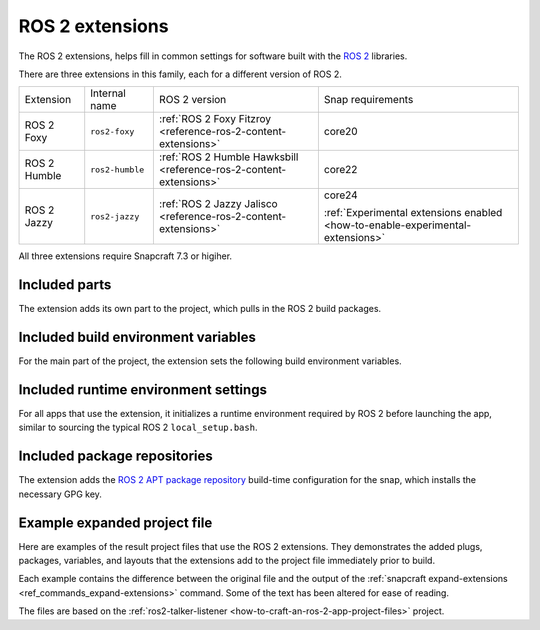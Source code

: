 .. _reference-ros-2-foxy-extension:
.. _reference-ros-2-extensions:

ROS 2 extensions
================

The ROS 2 extensions, helps fill in common settings for software built with the  `ROS 2
<https://ros.org>`_ libraries.

There are three extensions in this family, each for a different version of ROS 2.

.. list-table::

    * - Extension
      - Internal name
      - ROS 2 version
      - Snap requirements

    * - ROS 2 Foxy
      - ``ros2-foxy``
      - :ref:`ROS 2 Foxy Fitzroy <reference-ros-2-content-extensions>`
      - core20

    * - ROS 2 Humble
      - ``ros2-humble``
      - :ref:`ROS 2 Humble Hawksbill <reference-ros-2-content-extensions>`
      - core22

    * - ROS 2 Jazzy
      - ``ros2-jazzy``
      - :ref:`ROS 2 Jazzy Jalisco <reference-ros-2-content-extensions>`
      - core24

        :ref:`Experimental extensions enabled <how-to-enable-experimental-extensions>`

All three extensions require Snapcraft 7.3 or higiher.


Included parts
--------------

The extension adds its own part to the project, which pulls in the ROS 2 build packages.

.. tabs::

    .. group-tab:: ROS 2 Foxy

        .. collapse:: Included parts

            .. code-block:: yaml
                :caption: snapcraft.yaml

                ros2-foxy-extension:
                  build-packages:
                    - ros-foxy-ros-environment
                    - ros-foxy-ros-workspace
                    - ros-foxy-ament-index-cpp
                    - ros-foxy-ament-index-python
                  plugin: make
                  source: $SNAPCRAFT_EXTENSIONS_DIR/ros2

    .. group-tab:: ROS 2 Humble

        .. collapse:: Included parts

            .. code-block:: yaml
                :caption: snapcraft.yaml

                ros2-humble/ros2-launch:
                  source: /snap/snapcraft/13181/share/snapcraft/extensions/ros2
                  plugin: make
                  build-packages:
                    - ros-humble-ros-environment
                    - ros-humble-ros-workspace
                    - ros-humble-ament-index-cpp
                    - ros-humble-ament-index-python

    .. group-tab:: ROS 2 Jazzy

        .. collapse:: Included parts

            .. code-block:: yaml
                :caption: snapcraft.yaml

                ros2-jazzy/ros2-launch:
                  source: /snap/snapcraft/13181/share/snapcraft/extensions/ros2
                  plugin: make
                  build-packages:
                    - ros-jazzy-ros-environment
                    - ros-jazzy-ros-workspace
                    - ros-jazzy-ament-index-cpp
                    - ros-jazzy-ament-index-python


Included build environment variables
------------------------------------

For the main part of the project, the extension sets the following build environment
variables.

.. tabs::

    .. group-tab:: ROS 2 Foxy

        .. collapse:: Included build environment variables

            .. code-block:: yaml
                :caption: snapcraft.yaml

                build-environment:
                  - ROS_VERSION: "2"
                  - ROS_DISTRO: foxy

    .. group-tab:: ROS 2 Humble

        .. collapse:: Included build environment variables

            .. code-block:: yaml
                :caption: snapcraft.yaml

                build-environment:
                  - ROS_VERSION: "2"
                  - ROS_DISTRO: humble

    .. group-tab:: ROS 2 Jazzy

        .. collapse:: Included build environment variables

            .. code-block:: yaml
                :caption: snapcraft.yaml

                build-environment:
                  - ROS_VERSION: "2"
                  - ROS_DISTRO: jazzy


Included runtime environment settings
-------------------------------------

For all apps that use the extension, it initializes a runtime environment required by
ROS 2 before launching the app, similar to sourcing the typical ROS 2
``local_setup.bash``.

.. tabs::

    .. group-tab:: ROS 2 Foxy

        .. collapse:: Included runtime environment settings

            .. code-block:: yaml
                :caption: snapcraft.yaml

                command-chain:
                  - snap/command-chain/ros2-launch
                environment:
                  PYTHONPATH: $SNAP/opt/ros/foxy/lib/python3.8/site-packages:$SNAP/usr/lib/python3/dist-packages:${PYTHONPATH}
                  ROS_DISTRO: foxy
                  ROS_VERSION: "2"

    .. group-tab:: ROS 2 Humble

        .. collapse:: Included runtime environment settings

            .. code-block:: yaml
                :caption: snapcraft.yaml

                environment:
                  ROS_VERSION: "2"
                  ROS_DISTRO: humble
                  PYTHONPATH: $SNAP/opt/ros/humble/lib/python3.10/site-packages:$SNAP/usr/lib/python3/dist-packages:${PYTHONPATH}
                  ROS_HOME: $SNAP_USER_DATA/ros
                command-chain:
                  - snap/command-chain/ros2-launch


    .. group-tab:: ROS 2 Jazzy

        .. collapse:: Included runtime environment settings

            .. code-block:: yaml
                :caption: snapcraft.yaml

                environment:
                  ROS_VERSION: "2"
                  ROS_DISTRO: jazzy
                  PYTHONPATH: $SNAP/opt/ros/jazzy/lib/python3.12/site-packages:$SNAP/usr/lib/python3/dist-packages:${PYTHONPATH}
                  ROS_HOME: $SNAP_USER_DATA/ros
                command-chain:
                  - snap/command-chain/ros2-launch


Included package repositories
-----------------------------

The extension adds the `ROS 2 APT package repository
<http://repo.ros2.org/ubuntu/main>`_ build-time configuration for the snap, which
installs the necessary GPG key.

.. tabs::

    .. group-tab:: ROS 2 Foxy

        .. collapse:: Included package repositories

            .. code-block:: yaml
                :caption: snapcraft.yaml

                package-repositories:
                  - components:
                      - main
                    formats:
                      - deb
                    key-id: C1CF6E31E6BADE8868B172B4F42ED6FBAB17C654
                    key-server: keyserver.ubuntu.com
                    suites:
                      - focal
                    type: apt
                    url: http://repo.ros2.org/ubuntu/main

    .. group-tab:: ROS 2 Humble

        .. collapse:: Included package repositories

            .. code-block:: yaml
                :caption: snapcraft.yaml

                package-repositories:
                  - type: apt
                    url: http://repo.ros2.org/ubuntu/main
                    components:
                      - main
                    formats:
                      - deb
                    key-id: C1CF6E31E6BADE8868B172B4F42ED6FBAB17C654
                    key-server: keyserver.ubuntu.com
                    suites:
                      - jammy

    .. group-tab:: ROS 2 Jazzy

        .. collapse:: Included package repositories

            .. code-block:: yaml
                :caption: snapcraft.yaml

                package-repositories:
                  - type: apt
                    url: http://packages.ros.org/ros2/ubuntu
                    components:
                      - main
                    formats:
                      - deb
                    key-id: C1CF6E31E6BADE8868B172B4F42ED6FBAB17C654
                    key-server: keyserver.ubuntu.com
                    suites:
                      - noble


Example expanded project file
-----------------------------

Here are examples of the result project files that use the ROS 2 extensions. They
demonstrates the added plugs, packages, variables, and layouts that the extensions add
to the project file immediately prior to build.

Each example contains the difference between the original file and the output of the
:ref:`snapcraft expand-extensions <ref_commands_expand-extensions>` command. Some of the
text has been altered for ease of reading.

The files are based on the :ref:`ros2-talker-listener
<how-to-craft-an-ros-2-app-project-files>` project.

.. tabs::

    .. group-tab:: ROS 2 Foxy

        .. collapse:: Expanded project file for ros2-talker-listener

            .. literalinclude:: code/ros-2-foxy-extension-talker-listener-expanded.diff
                :language: diff
                :lines: 3-
                :emphasize-lines: 18-28, 33-52

    .. group-tab:: ROS 2 Humble

        .. collapse:: Expanded project file for ros2-talker-listener

            .. literalinclude:: code/ros-2-humble-extension-talker-listener-expanded.diff
                :language: diff
                :lines: 3-
                :emphasize-lines: 24-34, 39-59

    .. group-tab:: ROS 2 Humble

        .. collapse:: Expanded project file for ros2-talker-listener

            .. literalinclude:: code/ros-2-jazzy-extension-talker-listener-expanded.diff
                :language: diff
                :lines: 3-
                :emphasize-lines: 18-28, 33-41, 43-53
